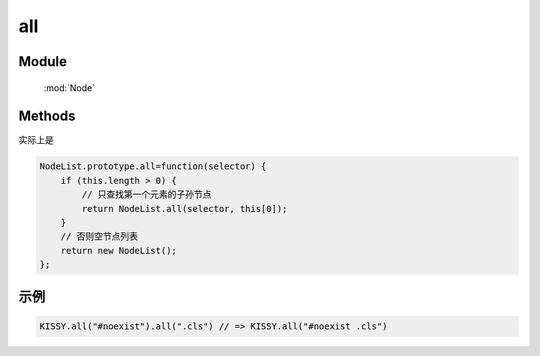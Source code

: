 ﻿.. currentmodule:: Node

all
==================================================

Module
-----------------------------------------------

  :mod:`Node`

Methods
-----------------------------------------------


.. method:: NodeList.NodeList.all

    | NodeList **all** ( selector )
    | 得到当前节点列表第一个节点内符合选择器字符串的子孙节点列表
    
    :param string selector: 选择器字符串            
    :rtype: NodeList
    
实际上是

.. code-block:: javascript    
    
    NodeList.prototype.all=function(selector) {
        if (this.length > 0) {
            // 只查找第一个元素的子孙节点
            return NodeList.all(selector, this[0]);
        }
        // 否则空节点列表
        return new NodeList();
    };

    
示例
-------------------------------    
    
.. code-block:: javascript

        KISSY.all("#noexist").all(".cls") // => KISSY.all("#noexist .cls")